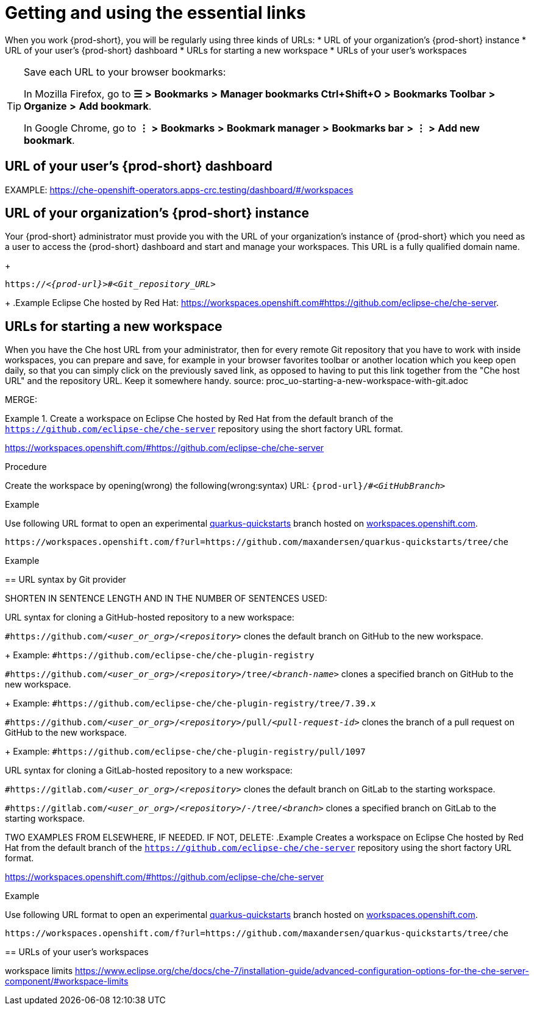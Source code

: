 [id="uo-getting-and-using-the-essential-links_{context}"]
= Getting and using the essential links

When you work {prod-short}, you will be regularly using three kinds of URLs:
* URL of your organization's {prod-short} instance
* URL of your user's {prod-short} dashboard
* URLs for starting a new workspace
* URLs of your user's workspaces

[TIP]
====
Save each URL to your browser bookmarks:

In Mozilla Firefox, go to *☰* *>* *Bookmarks* *>* *Manager bookmarks Ctrl+Shift+O* *>* *Bookmarks Toolbar* *>* *Organize* *>* *Add bookmark*.

In Google Chrome, go to
*⋮* *>* *Bookmarks* *>* *Bookmark manager* *>* *Bookmarks bar* *>* *⋮* *>* *Add new bookmark*.
====

== URL of your user's {prod-short} dashboard

EXAMPLE: https://che-openshift-operators.apps-crc.testing/dashboard/#/workspaces

== URL of your organization's {prod-short} instance

Your {prod-short} administrator must provide you with the URL of your organization's instance of {prod-short} which you need as a user to access the {prod-short} dashboard and start and manage your workspaces. This URL is a fully qualified domain name.
//reuse the last setence(s)
+
[subs="+quotes,+attributes"]
----
https://__<{prod-url}>__#__<Git_repository_URL>__
----
//PROB NEED TO UPDATE THE UPSTREAM VALUE FOR {prod-url} BEFOREHAND
//need to mention that the {prod-short} URL is FQDM?
//`pass:c,a,q[{prod-url}/#__<GIT_REPOSITORY_URL>__]`
//pass:[<!-- vale CheDocs.TechnicalTerms = YES -->]
+
.Example
Eclipse Che hosted by Red Hat: link:https://workspaces.openshift.com#https://github.com/eclipse-che/che-server[].

== URLs for starting a new workspace
//THIS IS USEFUL **ONLY** FOR STARTING A NEW WORKSPACE, BUT THE USER SHOULD FULLY EXPLORE THE OPTIONS OF STOPPING AND RESTARTING AN ALREADY CREATED WORKSPACE

//BEFORE TELLING READERS ABOUT THE DEVFILE URL, WE NEED MENTION WHAT A DEVFILE IS AND WHAT IT DOES

//MENTION THAT THIS URL USES THE URL OF YOUR ORGANIZATION'S {PROD-SHORT} INSTANCE The URL to your organization's instance of {prod-short} is used as part of the new workspace starting URLs and workspace URLs.

//REWRITE THIS PAR, NEEDS MORE WORK:
When you have the Che host URL from your administrator, then for every remote Git repository that you have to work with inside workspaces, you can prepare and save, for example in your browser favorites toolbar or another location which you keep open daily, so that you can simply click on the previously saved link, as opposed to having to put this link together from the "Che host URL" and the repository URL. Keep it somewhere handy.
//HERE WE GET INTO ISSUES WITH NEW WORKSPACE NAMING/STARTING POLICY
//However, the following is applicable only to Projects with Git: TIP: For git repositories with webpages (like GitHub, GitLab, BitBucket?), entering this URL is simple: Copy the Che/CRW URL, open the git repository page in your internet browser, paste your copied Che/CRW URL in the address bar in front of the URL of the git repository page, and type # in between your Che/CRW and the git repository page. Press Enter.
source: proc_uo-starting-a-new-workspace-with-git.adoc

MERGE:
=========================================================================
.Create a workspace on Eclipse Che hosted by Red Hat from the default branch of the `https://github.com/eclipse-che/che-server` repository using the short factory URL format.
[subs="+quotes"]
====
link:https://workspaces.openshift.com/#https://github.com/eclipse-che/che-server[]
====
pass:[<!-- vale CheDocs.TechnicalTerms = YES -->]

//it is not clear from the above if entering the same url again later will open or restart the same workspace
=========================================================================
.Procedure
Create the workspace by opening(wrong) the following(wrong:syntax) URL: `pass:c,a,q[{prod-url}/#__<GitHubBranch>__]`

.Example
Use following URL format to open an experimental link:https://github.com/quarkusio/quarkus-quickstarts[quarkus-quickstarts] branch hosted on link:https://workspaces.openshift.com[workspaces.openshift.com].

[subs="+quotes"]
----
https://workspaces.openshift.com/f?url=https://github.com/maxandersen/quarkus-quickstarts/tree/che
----

================================================================================
.Example

== URL syntax by Git provider

SHORTEN IN SENTENCE LENGTH AND IN THE NUMBER OF SENTENCES USED:

//REWRITE FOR THIS TOPIC IF NECESSARY: As a user, you can create a workspace containing a clone of a Git repository by entering a custom URL in the address bar of your browser.

//REWRITE STARTS WORKSPACE+CLONES REPO!
URL syntax for cloning a GitHub-hosted repository to a new workspace:

//REWRITE STARTS WORKSPACE+CLONES REPO!
//CONSIDER ADDING PROD-URL!
`#https://github.com/_<user_or_org>_/_<repository>_` clones the default branch on GitHub to the new workspace.
+
Example: `#https://github.com/eclipse-che/che-plugin-registry`

//REWRITE STARTS WORKSPACE+CLONES REPO!
//CONSIDER ADDING PROD-URL!
`#https://github.com/_<user_or_org>_/_<repository>_/tree/_<branch-name>_` clones a specified branch on GitHub to the new workspace.
+
Example: `#https://github.com/eclipse-che/che-plugin-registry/tree/7.39.x`

//REWRITE STARTS WORKSPACE+CLONES REPO!
//CONSIDER ADDING PROD-URL!
`#https://github.com/_<user_or_org>_/_<repository>_/pull/_<pull-request-id>_` clones the branch of a pull request on GitHub to the new workspace.
+
Example: `#https://github.com/eclipse-che/che-plugin-registry/pull/1097`

//REWRITE STARTS WORKSPACE+CLONES REPO!
//CONSIDER ADDING PROD-URL!
URL syntax for cloning a GitLab-hosted repository to a new workspace:

//REWRITE STARTS WORKSPACE+CLONES REPO!
//CONSIDER ADDING PROD-URL!
`#https://gitlab.com/_<user_or_org>_/_<repository>_` clones the default branch on GitLab to the starting workspace.

//REWRITE STARTS WORKSPACE+CLONES REPO!
//CONSIDER ADDING PROD-URL!
`#https://gitlab.com/_<user_or_org>_/_<repository>_/-/tree/_<branch>_` clones a specified branch on GitLab to the starting workspace.

TWO EXAMPLES FROM ELSEWHERE, IF NEEDED. IF NOT, DELETE:
.Example
Creates a workspace on Eclipse Che hosted by Red Hat from the default branch of the `https://github.com/eclipse-che/che-server` repository using the short factory URL format.
[subs="+quotes"]
====
link:https://workspaces.openshift.com/#https://github.com/eclipse-che/che-server[]
====
.Example
Use following URL format to open an experimental link:https://github.com/quarkusio/quarkus-quickstarts[quarkus-quickstarts] branch hosted on link:https://workspaces.openshift.com[workspaces.openshift.com].
[subs="+quotes"]
----
https://workspaces.openshift.com/f?url=https://github.com/maxandersen/quarkus-quickstarts/tree/che
----


== URLs of your user's workspaces

workspace limits https://www.eclipse.org/che/docs/che-7/installation-guide/advanced-configuration-options-for-the-che-server-component/#workspace-limits

//MENTION THAT THIS URL USES THE URL OF YOUR ORGANIZATION'S {PROD-SHORT} INSTANCE The URL to your organization's instance of {prod-short} is used as part of the new workspace starting URLs and workspace URLs.
